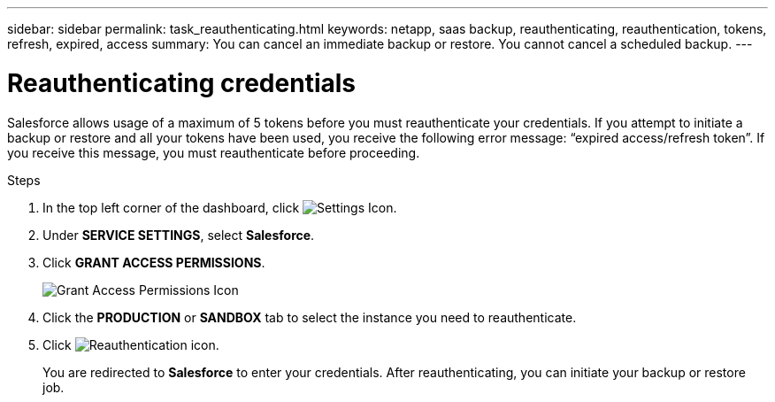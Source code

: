 ---
sidebar: sidebar
permalink: task_reauthenticating.html
keywords: netapp, saas backup, reauthenticating, reauthentication, tokens, refresh, expired, access
summary: You can cancel an immediate backup or restore.  You cannot cancel a scheduled backup.
---

= Reauthenticating credentials
:toc: macro
:toclevels: 1
:hardbreaks:
:nofooter:
:icons: font
:linkattrs:
:imagesdir: ./media/

[.lead]
Salesforce allows usage of a maximum of 5 tokens before you must reauthenticate your credentials.  If you attempt to initiate a backup or restore and all your tokens have been used, you receive the following error message: “expired access/refresh token”.  If you receive this message, you must reauthenticate before proceeding.

toc::[]

.Steps

. In the top left corner of the dashboard, click image:configure_icon.jpg[Settings Icon].
. Under *SERVICE SETTINGS*, select *Salesforce*.
. Click *GRANT ACCESS PERMISSIONS*.
+
image:grant_access_permissions.jpg[Grant Access Permissions Icon]
. Click the *PRODUCTION* or *SANDBOX* tab to select the instance you need to reauthenticate.
. Click image:re_authenticate.jpg[Reauthentication icon].
+
You are redirected to *Salesforce* to enter your credentials.  After reauthenticating, you can initiate your backup or restore job.
